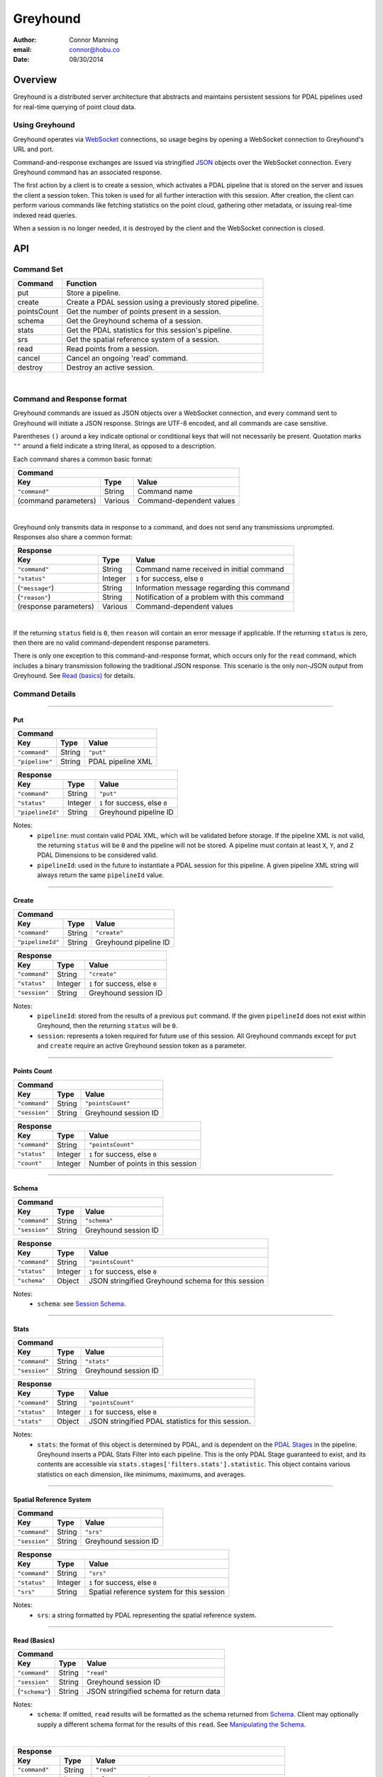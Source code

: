 ===============================================================================
Greyhound
===============================================================================

:author: Connor Manning
:email: connor@hobu.co
:date: 09/30/2014

Overview
===============================================================================

Greyhound is a distributed server architecture that abstracts and maintains persistent sessions for PDAL pipelines used for real-time querying of point cloud data.

Using Greyhound
-------------------------------------------------------------------------------

Greyhound operates via `WebSocket`_ connections, so usage begins by opening a WebSocket connection to Greyhound's URL and port.

Command-and-response exchanges are issued via stringified `JSON`_ objects over the WebSocket connection.  Every Greyhound command has an associated response.

The first action by a client is to create a session, which activates a PDAL pipeline that is stored on the server and issues the client a session token.  This token is used for all further interaction with this session.  After creation, the client can perform various commands like fetching statistics on the point cloud, gathering other metadata, or issuing real-time indexed read queries.

When a session is no longer needed, it is destroyed by the client and the WebSocket connection is closed.

.. _`WebSocket`: http://en.wikipedia.org/wiki/WebSocket
.. _`JSON`: http://json.org/

API
===============================================================================

Command Set
-------------------------------------------------------------------------------

+---------------+-------------------------------------------------------------+
| Command       | Function                                                    |
+===============+=============================================================+
| put           | Store a pipeline.                                           |
+---------------+-------------------------------------------------------------+
| create        | Create a PDAL session using a previously stored pipeline.   |
+---------------+-------------------------------------------------------------+
| pointsCount   | Get the number of points present in a session.              |
+---------------+-------------------------------------------------------------+
| schema        | Get the Greyhound schema of a session.                      |
+---------------+-------------------------------------------------------------+
| stats         | Get the PDAL statistics for this session's pipeline.        |
+---------------+-------------------------------------------------------------+
| srs           | Get the spatial reference system of a session.              |
+---------------+-------------------------------------------------------------+
| read          | Read points from a session.                                 |
+---------------+-------------------------------------------------------------+
| cancel        | Cancel an ongoing 'read' command.                           |
+---------------+-------------------------------------------------------------+
| destroy       | Destroy an active session.                                  |
+---------------+-------------------------------------------------------------+

|

Command and Response format
-------------------------------------------------------------------------------

Greyhound commands are issued as JSON objects over a WebSocket connection, and every command sent to Greyhound will initiate a JSON response.  Strings are UTF-8 encoded, and all commands are case sensitive.

Parentheses ``()`` around a key indicate optional or conditional keys that will not necessarily be present.  Quotation marks ``""`` around a field indicate a string literal, as opposed to a description.

Each command shares a common basic format:

+------------------------------------------------------------------------------------+
| Command                                                                            |
+---------------------+-------------+------------------------------------------------+
| Key                 | Type        | Value                                          |
+=====================+=============+================================================+
| ``"command"``       | String      | Command name                                   |
+---------------------+-------------+------------------------------------------------+
| (command parameters)| Various     | Command-dependent values                       |
+---------------------+-------------+------------------------------------------------+

|

Greyhound only transmits data in response to a command, and does not send any transmissions unprompted.  Responses also share a common format:

+-----------------------------------------------------------------------------------------+
| Response                                                                                |
+-----------------------+--------------+--------------------------------------------------+
| Key                   | Type         | Value                                            |
+=======================+==============+==================================================+
| ``"command"``         | String       | Command name received in initial command         |
+-----------------------+--------------+--------------------------------------------------+
| ``"status"``          | Integer      | ``1`` for success, else ``0``                    |
+-----------------------+--------------+--------------------------------------------------+
| (``"message"``)       | String       | Information message regarding this command       |
+-----------------------+--------------+--------------------------------------------------+
| (``"reason"``)        | String       | Notification of a problem with this command      |
+-----------------------+--------------+--------------------------------------------------+
| (response parameters) | Various      | Command-dependent values                         |
+-----------------------+--------------+--------------------------------------------------+

|

If the returning ``status`` field is ``0``, then ``reason`` will contain an error message if applicable.  If the returning ``status`` is zero, then there are no valid command-dependent response parameters.

There is only one exception to this command-and-response format, which occurs only for the ``read`` command, which includes a binary transmission following the traditional JSON response.  This scenario is the only non-JSON output from Greyhound.  See `Read (basics)`_ for details.

Command Details
-------------------------------------------------------------------------------

----

Put
~~~~~~~~~~~~~~~~~~~~~~~~~~~~~~~~~~~~~~~~~~~~~~~~~~~~~~~~~~~~~~~~~~~~~~~~~~~~~~~

+-------------------------------------------------------------------------------------+
| Command                                                                             |
+-------------------+------------+----------------------------------------------------+
| Key               | Type       | Value                                              |
+===================+============+====================================================+
| ``"command"``     | String     | ``"put"``                                          |
+-------------------+------------+----------------------------------------------------+
| ``"pipeline"``    | String     | PDAL pipeline XML                                  |
+-------------------+------------+----------------------------------------------------+

+-------------------------------------------------------------------------------------+
| Response                                                                            |
+-------------------+------------+----------------------------------------------------+
| Key               | Type       | Value                                              |
+===================+============+====================================================+
| ``"command"``     | String     | ``"put"``                                          |
+-------------------+------------+----------------------------------------------------+
| ``"status"``      | Integer    | ``1`` for success, else ``0``                      |
+-------------------+------------+----------------------------------------------------+
| ``"pipelineId"``  | String     | Greyhound pipeline ID                              |
+-------------------+------------+----------------------------------------------------+

Notes:
 - ``pipeline``: must contain valid PDAL XML, which will be validated before storage.  If the pipeline XML is not valid, the returning ``status`` will be ``0`` and the pipeline will not be stored.  A pipeline must contain at least ``X``, ``Y``, and ``Z`` PDAL Dimensions to be considered valid.
 - ``pipelineId``: used in the future to instantiate a PDAL session for this pipeline.  A given pipeline XML string will always return the same ``pipelineId`` value.

----

Create
~~~~~~~~~~~~~~~~~~~~~~~~~~~~~~~~~~~~~~~~~~~~~~~~~~~~~~~~~~~~~~~~~~~~~~~~~~~~~~~

+-------------------------------------------------------------------------------+
| Command                                                                       |
+-----------------+------------+------------------------------------------------+
| Key             | Type       | Value                                          |
+=================+============+================================================+
| ``"command"``   | String     | ``"create"``                                   |
+-----------------+------------+------------------------------------------------+
| ``"pipelineId"``| String     | Greyhound pipeline ID                          |
+-----------------+------------+------------------------------------------------+

+-------------------------------------------------------------------------------------+
| Response                                                                            |
+-------------------+------------+----------------------------------------------------+
| Key               | Type       | Value                                              |
+===================+============+====================================================+
| ``"command"``     | String     | ``"create"``                                       |
+-------------------+------------+----------------------------------------------------+
| ``"status"``      | Integer    | ``1`` for success, else ``0``                      |
+-------------------+------------+----------------------------------------------------+
| ``"session"``     | String     | Greyhound session ID                               |
+-------------------+------------+----------------------------------------------------+

Notes:
 - ``pipelineId``: stored from the results of a previous ``put`` command.  If the given ``pipelineId`` does not exist within Greyhound, then the returning ``status`` will be ``0``.
 - ``session``: represents a token required for future use of this session.  All Greyhound commands except for ``put`` and ``create`` require an active Greyhound session token as a parameter.

----

Points Count
~~~~~~~~~~~~~~~~~~~~~~~~~~~~~~~~~~~~~~~~~~~~~~~~~~~~~~~~~~~~~~~~~~~~~~~~~~~~~~~

+-----------------------------------------------------------------------------+
| Command                                                                     |
+---------------+------------+------------------------------------------------+
| Key           | Type       | Value                                          |
+===============+============+================================================+
| ``"command"`` | String     | ``"pointsCount"``                              |
+---------------+------------+------------------------------------------------+
| ``"session"`` | String     | Greyhound session ID                           |
+---------------+------------+------------------------------------------------+

+-------------------------------------------------------------------------------------+
| Response                                                                            |
+-------------------+------------+----------------------------------------------------+
| Key               | Type       | Value                                              |
+===================+============+====================================================+
| ``"command"``     | String     | ``"pointsCount"``                                  |
+-------------------+------------+----------------------------------------------------+
| ``"status"``      | Integer    | ``1`` for success, else ``0``                      |
+-------------------+------------+----------------------------------------------------+
| ``"count"``       | Integer    | Number of points in this session                   |
+-------------------+------------+----------------------------------------------------+

----

Schema
~~~~~~~~~~~~~~~~~~~~~~~~~~~~~~~~~~~~~~~~~~~~~~~~~~~~~~~~~~~~~~~~~~~~~~~~~~~~~~~

+-----------------------------------------------------------------------------+
| Command                                                                     |
+---------------+------------+------------------------------------------------+
| Key           | Type       | Value                                          |
+===============+============+================================================+
| ``"command"`` | String     | ``"schema"``                                   |
+---------------+------------+------------------------------------------------+
| ``"session"`` | String     | Greyhound session ID                           |
+---------------+------------+------------------------------------------------+

+-----------------------------------------------------------------------------------------+
| Response                                                                                |
+-------------------+------------+--------------------------------------------------------+
| Key               | Type       | Value                                                  |
+===================+============+========================================================+
| ``"command"``     | String     | ``"pointsCount"``                                      |
+-------------------+------------+--------------------------------------------------------+
| ``"status"``      | Integer    | ``1`` for success, else ``0``                          |
+-------------------+------------+--------------------------------------------------------+
| ``"schema"``      | Object     | JSON stringified Greyhound schema for this session     |
+-------------------+------------+--------------------------------------------------------+

Notes:
 - ``schema``: see `Session Schema`_.

----

Stats
~~~~~~~~~~~~~~~~~~~~~~~~~~~~~~~~~~~~~~~~~~~~~~~~~~~~~~~~~~~~~~~~~~~~~~~~~~~~~~~

+-----------------------------------------------------------------------------+
| Command                                                                     |
+---------------+------------+------------------------------------------------+
| Key           | Type       | Value                                          |
+===============+============+================================================+
| ``"command"`` | String     | ``"stats"``                                    |
+---------------+------------+------------------------------------------------+
| ``"session"`` | String     | Greyhound session ID                           |
+---------------+------------+------------------------------------------------+

+-----------------------------------------------------------------------------------------+
| Response                                                                                |
+-------------------+------------+--------------------------------------------------------+
| Key               | Type       | Value                                                  |
+===================+============+========================================================+
| ``"command"``     | String     | ``"pointsCount"``                                      |
+-------------------+------------+--------------------------------------------------------+
| ``"status"``      | Integer    | ``1`` for success, else ``0``                          |
+-------------------+------------+--------------------------------------------------------+
| ``"stats"``       | Object     | JSON stringified PDAL statistics for this session.     |
+-------------------+------------+--------------------------------------------------------+

Notes:
 - ``stats``: the format of this object is determined by PDAL, and is dependent on the `PDAL Stages`_ in the pipeline.  Greyhound inserts a PDAL Stats Filter into each pipeline.  This is the only PDAL Stage guaranteed to exist, and its contents are accessible via ``stats.stages['filters.stats'].statistic``.  This object contains various statistics on each dimension, like minimums, maximums, and averages.

.. _`PDAL Stages`: http://www.pdal.io/stages/index.html

----

Spatial Reference System
~~~~~~~~~~~~~~~~~~~~~~~~~~~~~~~~~~~~~~~~~~~~~~~~~~~~~~~~~~~~~~~~~~~~~~~~~~~~~~~

+-----------------------------------------------------------------------------+
| Command                                                                     |
+---------------+------------+------------------------------------------------+
| Key           | Type       | Value                                          |
+===============+============+================================================+
| ``"command"`` | String     | ``"srs"``                                      |
+---------------+------------+------------------------------------------------+
| ``"session"`` | String     | Greyhound session ID                           |
+---------------+------------+------------------------------------------------+

+-----------------------------------------------------------------------------------------+
| Response                                                                                |
+-------------------+------------+--------------------------------------------------------+
| Key               | Type       | Value                                                  |
+===================+============+========================================================+
| ``"command"``     | String     | ``"srs"``                                              |
+-------------------+------------+--------------------------------------------------------+
| ``"status"``      | Integer    | ``1`` for success, else ``0``                          |
+-------------------+------------+--------------------------------------------------------+
| ``"srs"``         | String     | Spatial reference system for this session              |
+-------------------+------------+--------------------------------------------------------+

Notes:
 - ``srs``: a string formatted by PDAL representing the spatial reference system.

----

Read (Basics)
~~~~~~~~~~~~~~~~~~~~~~~~~~~~~~~~~~~~~~~~~~~~~~~~~~~~~~~~~~~~~~~~~~~~~~~~~~~~~~~

+----------------------------------------------------------------------------------------+
| Command                                                                                |
+---------------------+------------+-----------------------------------------------------+
| Key                 | Type       | Value                                               |
+=====================+============+=====================================================+
| ``"command"``       | String     | ``"read"``                                          |
+---------------------+------------+-----------------------------------------------------+
| ``"session"``       | String     | Greyhound session ID                                |
+---------------------+------------+-----------------------------------------------------+
| (``"schema"``)      | String     | JSON stringified schema for return data             |
+---------------------+------------+-----------------------------------------------------+

Notes:
 - ``schema``: If omitted, ``read`` results will be formatted as the schema returned from `Schema`_.  Client may optionally supply a different schema format for the results of this ``read``.  See `Manipulating the Schema`_.

|

+-----------------------------------------------------------------------------------------+
| Response                                                                                |
+-------------------+------------+--------------------------------------------------------+
| Key               | Type       | Value                                                  |
+===================+============+========================================================+
| ``"command"``     | String     | ``"read"``                                             |
+-------------------+------------+--------------------------------------------------------+
| ``"status"``      | Integer    | ``1`` for success, else ``0``                          |
+-------------------+------------+--------------------------------------------------------+
| ``"readId"``      | String     | Identification token for this ``read`` request         |
+-------------------+------------+--------------------------------------------------------+
| ``"numPoints"``   | Integer    | Number of points that will be transmitted - may be zero|
+-------------------+------------+--------------------------------------------------------+
| ``"numBytes"``    | Integer    | Number of bytes that will be transmitted - may be zero |
+-------------------+------------+--------------------------------------------------------+


Notes:
 - ``readId``: This identification string is required to cancel this ``read`` request (see `Cancel`_).
 - ``numPoints``: Number of points that will follow in a binary transmission.
 - ``numBytes``: Number of bytes that will follow in a binary transmission.

After Greyhound transmits the above JSON response, if ``numBytes`` is non-zero, a binary transmission sequence will follow.  This binary data will arrive in the format specified by ``schema`` (see `Schema`_) if one is supplied as a parameter to ``read``, or as the default returned by the ``schema`` query.

If ``numBytes`` is non-zero (and ``status`` is ``1``), a client should expect to consume ``numBytes`` bytes of binary data.  After ``numBytes`` of binary data is has arrived, the ``read`` response is complete.

|

Important:
 - Because binary data from multiple ``read`` commands cannot be differentiated, no new ``read`` command should be issued over a single websocket connection until a previous ``read`` query completes or is successfully cancelled.  All other commands may still be issued during this time period.
 - There is no further response from Greyhound to indicate that a ``read`` transmission is complete, so a client must take note of ``numBytes`` and track the number of binary bytes received accordingly.
 - Binary data may arrive in multiple "chunked" transmissions.  Chunk size may vary, even within the same response sequence.  Chunks will always arrive in order and may be appended.  Chunk boundaries may not align with point or dimension boundaries, so a single point, or even a single dimension within a point, may be spread across multiple chunks.

----

Read (Raster Basics)
~~~~~~~~~~~~~~~~~~~~~~~~~~~~~~~~~~~~~~~~~~~~~~~~~~~~~~~~~~~~~~~~~~~~~~~~~~~~~~~

+-----------------------------------------------------------------------------------------+
| Response                                                                                |
+-------------------+------------+--------------------------------------------------------+
| Key               | Type       | Value                                                  |
+===================+============+========================================================+
| ``"command"``     | String     | ``"read"``                                             |
+-------------------+------------+--------------------------------------------------------+
| ``"status"``      | Integer    | ``1`` for success, else ``0``                          |
+-------------------+------------+--------------------------------------------------------+
| ``"readId"``      | String     | Identification token for this ``read`` request         |
+-------------------+------------+--------------------------------------------------------+
| ``"numPoints"``   | Integer    | Number of points that will be transmitted - may be zero|
+-------------------+------------+--------------------------------------------------------+
| ``"numBytes"``    | Integer    | Number of bytes that will be transmitted - may be zero |
+-------------------+------------+--------------------------------------------------------+
| ``"rasterMeta"``  | Object     | Raster dimensional metadata                            |
+-------------------+------------+--------------------------------------------------------+

Notes:
 - The initial response is the same as the response for non-rasterized queries, with the addition of the ``rasterMeta`` JSON object.  The binary data is formatted differently from non-rasterized ``read`` queries (see below).
 - If a ``schema`` parameter is included in the rastered ``read`` command, then it must contain ``X``, ``Y``, and at least one other dimension.

|

``rasterMeta`` contains information about the dimensions of the raster:

+-----------------------------------------------------------------------------------------+
| ``rasterMeta``                                                                          |
+-------------------+------------+--------------------------------------------------------+
| Key               | Type       | Value                                                  |
+===================+============+========================================================+
| ``"xMin"``        | Float      | Lower X bound                                          |
+-------------------+------------+--------------------------------------------------------+
| ``"xStep"``       | Float      | X value difference between adjacent coordinate entries |
+-------------------+------------+--------------------------------------------------------+
| ``"xNum"``        | Integer    | Number of steps in the X direction                     |
+-------------------+------------+--------------------------------------------------------+
| ``"yMin"``        | Float      | Lower Y bound                                          |
+-------------------+------------+--------------------------------------------------------+
| ``"yStep"``       | Float      | Y value difference between adjacent coordinate entries |
+-------------------+------------+--------------------------------------------------------+
| ``"yNum"``        | Integer    | Number of steps in the Y direction                     |
+-------------------+------------+--------------------------------------------------------+

The format of the binary transmission following the initial response follows the information in ``rasterMeta``.  Starting at offset ``0``, the first bytes of the binary data represent coordinate ``(xMin, yMin)``.  At offset ``0 + <reduced schema size>``, where ``reduced schema size`` is the schema size excluding ``X`` and ``Y`` values, the coordinate represented is ``(xMin + xStep, yMin)``.  After an offset of ``xNum * <reduced schema size>``, the represented ``Y`` coordinate increments by ``yStep``.  See `Raster Metadata`_ for further information.

Important:
 - Each point in the rasterized binary format does not explicitly contain ``X`` and ``Y`` dimension values.  These values are implicit from the information in ``rasterMeta``.
 - Therefore the size of each point in the binary schema does not include the sizes of ``X`` or ``Y``.  In the ``schema`` parameter sent with the ``read`` command, the ``size`` and ``type`` of these dimensions may be omitted, and will be ignored if included.

----

Read - Unindexed
~~~~~~~~~~~~~~~~~~~~~~~~~~~~~~~~~~~~~~~~~~~~~~~~~~~~~~~~~~~~~~~~~~~~~~~~~~~~~~~

+----------------------------------------------------------------------------------------+
| Command                                                                                |
+---------------------+------------+-----------------------------------------------------+
| Key                 | Type       | Value                                               |
+=====================+============+=====================================================+
| ``"command"``       | String     | ``"read"``                                          |
+---------------------+------------+-----------------------------------------------------+
| ``"session"``       | String     | Greyhound session ID                                |
+---------------------+------------+-----------------------------------------------------+
| (``"schema"``)      | String     | JSON stringified schema for return data             |
+---------------------+------------+-----------------------------------------------------+
| (``"start"``)       | Integer    | Starting offset from which to read                  |
+---------------------+------------+-----------------------------------------------------+
| (``"count"``)       | Integer    | Number of points to read sequentially from ``start``|
+---------------------+------------+-----------------------------------------------------+

Notes:
 - See `Read (Basics)`_ for information on the Greyhound response.
 - ``start``: If omitted or negative, defaults to zero.  If greater than or equal to the value returned by `Points Count`_, no points will be read.
 - ``count``: If omitted or negative, reads from ``start`` through the last point.  If the sum of ``start`` and ``count`` is greater than or equal to the value returned by `Points Count`_, the ``read`` will read from ``start`` through the last point.
 - A client that simply wants to duplicate the entire buffer may issue a ``read`` with only the ``command`` and ``session`` parameters to read all points in their native dimenion formats.

----

Read - Quad-Tree Indexed Points
~~~~~~~~~~~~~~~~~~~~~~~~~~~~~~~~~~~~~~~~~~~~~~~~~~~~~~~~~~~~~~~~~~~~~~~~~~~~~~~

+----------------------------------------------------------------------------------------+
| Command                                                                                |
+---------------------+------------+-----------------------------------------------------+
| Key                 | Type       | Value                                               |
+=====================+============+=====================================================+
| ``"command"``       | String     | ``"read"``                                          |
+---------------------+------------+-----------------------------------------------------+
| ``"session"``       | String     | Greyhound session ID                                |
+---------------------+------------+-----------------------------------------------------+
| (``"schema"``)      | String     | JSON stringified schema for return data             |
+---------------------+------------+-----------------------------------------------------+
| (``"bbox"``)        | Float[4]   | Bounding box to query                               |
+---------------------+------------+-----------------------------------------------------+
| (``"depthBegin"``)  | Integer    | Minimum quad tree depth from which to include points|
+---------------------+------------+-----------------------------------------------------+
| (``"depthEnd"``)    | Integer    | Quad-tree depth from which only points *less* than  |
|                     |            | this level will be included                         |
+---------------------+------------+-----------------------------------------------------+

Notes:
 - See `Read (Basics)`_ for information on the Greyhound response.
 - ``bbox``: Formatted as ``[xMin, yMin, xMax, yMax]``.  If omitted, returns points from the entire set.
 - ``depthBegin``: If omitted, defaults to zero.
 - ``depthEnd``: If omitted, then every tree level greater than or equal to ``depthBegin`` is included.
 - This query requires a quad-tree index to be created prior to reading, so the first quad-tree indexed ``read`` may take longer than usual to complete.  This may be completed in advance by Greyhound due to internal session sharing.
 - See `Taking Advantage of Indexing`_ for information on leveraging the quad-tree index.

----

Read - Quad-Tree Indexed Raster
~~~~~~~~~~~~~~~~~~~~~~~~~~~~~~~~~~~~~~~~~~~~~~~~~~~~~~~~~~~~~~~~~~~~~~~~~~~~~~~

+----------------------------------------------------------------------------------------+
| Command                                                                                |
+---------------------+------------+-----------------------------------------------------+
| Key                 | Type       | Value                                               |
+=====================+============+=====================================================+
| ``"command"``       | String     | ``"read"``                                          |
+---------------------+------------+-----------------------------------------------------+
| ``"session"``       | String     | Greyhound session ID                                |
+---------------------+------------+-----------------------------------------------------+
| (``"schema"``)      | String     | JSON stringified schema for return data             |
+---------------------+------------+-----------------------------------------------------+
| ``"rasterize"``     | Integer    | Quad-tree level to rasterize                        |
+---------------------+------------+-----------------------------------------------------+

Notes:
 - See `Read (Raster Basics)`_ for information on the Greyhound response.
 - This query requires a quad-tree index to be created prior to reading, so the first quad-tree indexed ``read`` may take longer than usual to complete.  This may be completed in advance by Greyhound due to internal session sharing.

Important:
 - Results are in raster format.

----

Read - Generic Raster
~~~~~~~~~~~~~~~~~~~~~~~~~~~~~~~~~~~~~~~~~~~~~~~~~~~~~~~~~~~~~~~~~~~~~~~~~~~~~~~

+-------------------------------------------------------------------------------------------+
| Command                                                                                   |
+---------------------+---------------+-----------------------------------------------------+
| Key                 | Type          | Value                                               |
+=====================+===============+=====================================================+
| ``"command"``       | String        | ``"read"``                                          |
+---------------------+---------------+-----------------------------------------------------+
| ``"session"``       | String        | Greyhound session ID                                |
+---------------------+---------------+-----------------------------------------------------+
| (``"schema"``)      | String        | JSON stringified schema for return data             |
+---------------------+---------------+-----------------------------------------------------+
| ``"bbox"``          | Float[4]      | Bounding box to query                               |
+---------------------+---------------+-----------------------------------------------------+
| ``"resolution"``    | Integer[2]    | Resolution of the returned raster                   |
+---------------------+---------------+-----------------------------------------------------+

Notes:
 - See `Read (Raster Basics)`_ for information on the Greyhound response.
 - ``bbox``: Formatted as ``[xMin, yMin, xMax, yMax]``.
 - ``resolution``: Formatted as ``[xResolution, yResolution]``.
 - This query requires a quad-tree index to be created prior to reading, so the first quad-tree indexed ``read`` may take longer than usual to complete.  This may be completed in advance by Greyhound due to internal session sharing.

Important:
 - Results are in raster format.

----

Read - KD-Tree Indexed (Point-Radius)
~~~~~~~~~~~~~~~~~~~~~~~~~~~~~~~~~~~~~~~~~~~~~~~~~~~~~~~~~~~~~~~~~~~~~~~~~~~~~~~

+----------------------------------------------------------------------------------------+
| Command                                                                                |
+---------------------+------------+-----------------------------------------------------+
| Key                 | Type       | Value                                               |
+=====================+============+=====================================================+
| ``"command"``       | String     | ``"read"``                                          |
+---------------------+------------+-----------------------------------------------------+
| ``"session"``       | String     | Greyhound session ID                                |
+---------------------+------------+-----------------------------------------------------+
| (``"schema"``)      | String     | JSON stringified schema for return data             |
+---------------------+------------+-----------------------------------------------------+
| ``"x"``             | Float      | X coordinate of center point                        |
+---------------------+------------+-----------------------------------------------------+
| ``"y"``             | Float      | Y coordinate of center point                        |
+---------------------+------------+-----------------------------------------------------+
| (``"z"``)           | Float      | Z coordinate of center point                        |
+---------------------+------------+-----------------------------------------------------+
| ``"radius"``        | Float      | Query radius                                        |
+---------------------+------------+-----------------------------------------------------+

Notes:
 - See `Read (Basics)`_ for information on the Greyhound response.
 - ``z``: If omitted, the query is 2-dimensional, otherwise the query is 3-dimensional.
 - This query requires a KD-tree index to be created prior to reading, so the first KD-tree indexed ``read`` may take longer than usual to complete.  This may be completed in advance by Greyhound due to internal session sharing.  2-dimensional and 3-dimensional queries require different trees to be built, so a 2-dimensional ``read`` does not ensure that a 3-dimensional ``read`` will have its index pre-built.

----

Cancel
~~~~~~~~~~~~~~~~~~~~~~~~~~~~~~~~~~~~~~~~~~~~~~~~~~~~~~~~~~~~~~~~~~~~~~~~~~~~~~~

+-----------------------------------------------------------------------------+
| Command                                                                     |
+---------------+------------+------------------------------------------------+
| Key           | Type       | Value                                          |
+===============+============+================================================+
| ``"command"`` | String     | ``"cancel"``                                   |
+---------------+------------+------------------------------------------------+
| ``"session"`` | String     | Greyhound session ID                           |
+---------------+------------+------------------------------------------------+
| ``"readId"``  | String     | Greyhound read ID                              |
+---------------+------------+------------------------------------------------+

+---------------------------------------------------------------------------------------------+
| Response                                                                                    |
+-------------------+------------+------------------------------------------------------------+
| Key               | Type       | Value                                                      |
+===================+============+============================================================+
| ``"command"``     | String     | ``"cancel"``                                               |
+-------------------+------------+------------------------------------------------------------+
| ``"status"``      | Integer    | ``1`` for success, else ``0``                              |
+-------------------+------------+------------------------------------------------------------+
| ``"cancelled"``   | Boolean    |``true`` if the requested read was cancelled, else ``false``|
+-------------------+------------+------------------------------------------------------------+
| (``"numBytes"``)  | Integer    | Updated number of bytes to expect from this ``read``       |
+-------------------+------------+------------------------------------------------------------+

Notes:
 - See `Read (Basics)`_ for information about ``read``, which includes the necessary ``readId`` required to cancel.
 - ``status``: will be ``1`` even if ``cancelled`` is false, as long as no errors occur within Greyhound and the request is not malformed.
 - ``cancelled``: ``true`` only if ``readId`` was valid and the ``read`` was successfully cancelled before its transmission completed.
 - ``numBytes``: included only if ``cancelled`` is ``true``.

Important:
 - When a ``cancel`` request is received there may already be buffered data within various Greyhound components or perhaps already in network propagation back to the client.  Therefore a successful ``cancel`` request returns an updated ``numBytes`` which must be accounted for before the ``read`` can be considered complete.  Another ``read`` must not be issued over the same websocket connection before these bytes are accounted for.  In the general case, ``numBytes`` bytes will already have been received by the time the ``cancel`` response arrives.  However this is **not** guaranteed to be the case.

----

Destroy
~~~~~~~~~~~~~~~~~~~~~~~~~~~~~~~~~~~~~~~~~~~~~~~~~~~~~~~~~~~~~~~~~~~~~~~~~~~~~~~

+-----------------------------------------------------------------------------+
| Command                                                                     |
+---------------+------------+------------------------------------------------+
| Key           | Type       | Value                                          |
+===============+============+================================================+
| ``"command"`` | String     | ``"destroy"``                                  |
+---------------+------------+------------------------------------------------+
| ``"session"`` | String     | Greyhound session ID                           |
+---------------+------------+------------------------------------------------+

+-----------------------------------------------------------------------------------------+
| Response                                                                                |
+-------------------+------------+--------------------------------------------------------+
| Key               | Type       | Value                                                  |
+===================+============+========================================================+
| ``"command"``     | String     | ``"destroy"``                                          |
+-------------------+------------+--------------------------------------------------------+
| ``"status"``      | Integer    | ``1`` for success, else ``0``                          |
+-------------------+------------+--------------------------------------------------------+

Notes:
 - After ``destroy`` is issued successfully, ``session`` is no longer valid for any command.  To reactivate a session with the pipeline from this session, a client needs to call ``create`` again, which will cause a new ``session`` ID to be issued.

Working with Greyhound
===============================================================================

The Schema
-------------------------------------------------------------------------------

Session Schema
~~~~~~~~~~~~~~~~~~~~~~~~~~~~~~~~~~~~~~~~~~~~~~~~~~~~~~~~~~~~~~~~~~~~~~~~~~~~~~~

The transfer schema used by Greyhound is a stringified JSON array of dimension information.  Each dimension entry contains:

+---------------+--------------------------------------------------------------------------------+
| Field         | Value                                                                          |
+===============+================================================================================+
| ``"name"``    | PDAL Dimension name.                                                           |
+---------------+--------------------------------------------------------------------------------+
| ``"type"``    | Dimension type.  Possible values: ``"signed"``, ``"unsigned"``, ``"floating"`` |
+---------------+--------------------------------------------------------------------------------+
| ``"size"``    | Dimension size in bytes.  Possible values: ``"1"``, ``"2"``, ``"4"``, ``"8"``  |
+---------------+--------------------------------------------------------------------------------+

An example return object from the ``schema`` call looks something like: ::

    "schema":
    [
        {
            "name": "X",
            "type": "floating",
            "size": "8"
        },
        {
            "name": "Y",
            "type": "floating",
            "size": "8"
        },
        {
            "name": "Z",
            "type": "floating",
            "size": "8"
        },
        {
            "name": "GpsTime",
            "type": "floating",
            "size": "8"
        },
        {
            "name": "ScanAngleRank",
            "type": "floating",
            "size": "4"
        },
        {
            "name": "Intensity",
            "type": "unsigned",
            "size": "2"
        },
        {
            "name": "PointSourceId",
            "type": "unsigned",
            "size": "2"
        },
        {
            "name": "Red",
            "type": "unsigned",
            "size": "2"
        },
        {
            "name": "Green",
            "type": "unsigned",
            "size": "2"
        },
        {
            "name": "Blue",
            "type": "unsigned",
            "size": "2"
        },
        {
            "name": "ReturnNumber",
            "type": "unsigned",
            "size": "1"
        },
        {
            "name": "NumberOfReturns",
            "type": "unsigned",
            "size": "1"
        },
        {
            "name": "ScanDirectionFlag",
            "type": "unsigned",
            "size": "1"
        },
        {
            "name": "EdgeOfFlightLine",
            "type": "unsigned",
            "size": "1"
        },
        {
            "name": "Classification",
            "type": "unsigned",
            "size": "1"
        },
        {
            "name": "UserData",
            "type": "unsigned",
            "size": "1"
        }
    ]

This schema represents the native PDAL dimensions and storage types inherent to the requested session.  However, not all of these dimensions may be necessary for a given ``read``, and retrieving needed dimensions in their native types may not be ideal for every situation.

Manipulating the Schema
~~~~~~~~~~~~~~~~~~~~~~~~~~~~~~~~~~~~~~~~~~~~~~~~~~~~~~~~~~~~~~~~~~~~~~~~~~~~~~~

For various reasons, a client may wish to ``read`` with a different schema than the native schema.  For example,

 - Reducing transfer bandwidth by lowering the resolution of some dimensions (e.g. ``double`` to ``float`` type in C++)
 - Needing only a subset of the dimensions from the entire available schema
 - Wanting dimensions expressed as different types than the native types

Therefore Greyhound provides the ability to request the results of a ``read`` in a flexible way.  By supplying a ``schema`` parameter in the ``read`` request, the resulting ``read`` will format its binary data in accordance with the requested ``schema`` instead of the default.  The default schema can be queried with the `Schema` request.

Dimension names should be a subset of those returned from ``schema``.  Names that do not exist in the current session will be silently ignored by Greyhound as if they were not present in the requested ``schema``.

Example
~~~~~~~~~~~~~~~~~~~~~~~~~~~~~~~~~~~~~~~~~~~~~~~~~~~~~~~~~~~~~~~~~~~~~~~~~~~~~~~

A visual rendering client may only with to retrieve dimensions relevant to displaying the data.  This example ``schema``, to be included in each ``read`` request, demonstrates the client's ability to

 - retrieve only a subset of all existing dimensions in the session
 - halve the bandwidth required to transmit the ``X``, ``Y``, and ``Z`` dimensions by requesting them as 4 bytes rather than the native 8

::

    "schema":
    [
        {
            "name": "X",
            "type": "floating",
            "size": "4"
        },
        {
            "name": "Y",
            "type": "floating",
            "size": "4"
        },
        {
            "name": "Z",
            "type": "floating",
            "size": "4"
        },
        {
            "name": "Intensity",
            "type": "unsigned",
            "size": "2"
        },
        {
            "name": "Red",
            "type": "unsigned",
            "size": "2"
        },
        {
            "name": "Green",
            "type": "unsigned",
            "size": "2"
        },
        {
            "name": "Blue",
            "type": "unsigned",
            "size": "2"
        }
    ]

Raster Metadata
-------------------------------------------------------------------------------

Example
~~~~~~~~~~~~~~~~~~~~~~~~~~~~~~~~~~~~~~~~~~~~~~~~~~~~~~~~~~~~~~~~~~~~~~~~~~~~~~~

In this scenario we will get a raster of only the ``Z`` dimension values.  So the ``schema`` parameter transmitted with the ``read`` request may look like:

::

    "schema":
    [
        {
            "name": "X",
        },
        {
            "name": "Y",
        },
        {
            "name": "Z",
            "type": "floating",
            "size": "4"
        }
    ]


The resulting ``rasterMeta`` provided in the ``read`` result from Greyhound may look something like:

::

    "rasterMeta":
    {
        "xBegin": 500,
        "xStep":  25,
        "xNum":   4,
        "yBegin": 3000,
        "yStep":  50,
        "yNum":   3
    }

Given these two parameters, we can determine that:
 - The record size for each point is 4 bytes (``Z`` only).
 - The bounding box for these results is: ``(xMin, yMin, xMax, yMax) = (500, 3000, 575, 3100)``.
 - The binary data is 48 bytes long (this information also arrives in ``numBytes``).
 - The binary buffer structure looks like:

+-----------------+-----------------+-----------------+-----------------+
| ``Byte offset``: (``X``, ``Y``)                                       |
+=================+=================+=================+=================+
| 00: (500, 3000) | 04: (525, 3000) | 08: (550, 3000) | 12: (575, 3000) |
+-----------------+-----------------+-----------------+-----------------+
| 16: (500, 3050) | 20: (525, 3050) | 24: (550, 3050) | 28: (575, 3050) |
+-----------------+-----------------+-----------------+-----------------+
| 32: (500, 3100) | 36: (525, 3100) | 40: (550, 3100) | 44: (575, 3100) |
+-----------------+-----------------+-----------------+-----------------+

Pseudocode
~~~~~~~~~~~~~~~~~~~~~~~~~~~~~~~~~~~~~~~~~~~~~~~~~~~~~~~~~~~~~~~~~~~~~~~~~~~~~~~

The raster can be read programmatically similar to the pseudocode below.  This example assumes that the raster contains only 4-byte floating ``Z`` values.

::

    // Schema size minus X and Y sizes.  In this case equal to 4.
    int recordSize = <reduced schema size>;

    // Binary data received from Greyhound.
    const unsigned char* buffer;

    // Raster meta object received from Greyhound.
    RasterMeta rasterMeta;

    // Container for points.
    vector<Point> points;

    for (int yIndex = 0; yIndex < yNum; ++y)
    {
        for (int xIndex = 0; xIndex < xNum; ++x)
        {
            int zOffset = recordSize * (yIndex * rasterMeta.xNum + xIndex);

            float x = meta.xBegin + (xIndex * meta.xStep);
            float y = meta.yBegin + (yIndex * meta.yStep);
            float z = buffer.getDoubleFromByteOffset(zOffset);

            points.push_back(Point(x, y, z));
        }
    }

Taking Advantage of Indexing
-------------------------------------------------------------------------------

The quad-tree index and its associated raster queries provide a clients with powerful methods to query various sparsities of the point cloud.  This can allow a client to conserve bandwidth or allow a rendering client to be more responsive for large files by progressively filling in the point cloud as a user changes view or zooms in.

Progressive Quad-Tree Fill
~~~~~~~~~~~~~~~~~~~~~~~~~~~~~~~~~~~~~~~~~~~~~~~~~~~~~~~~~~~~~~~~~~~~~~~~~~~~~~~

When displaying points, quad-tree indexed requests will return points with as even of a distribution as possible without manipulating any points.  This is for the benefit of rendering clients:

.. image:: progressiveFill.jpg

Progressive Rasterization Fidelity
~~~~~~~~~~~~~~~~~~~~~~~~~~~~~~~~~~~~~~~~~~~~~~~~~~~~~~~~~~~~~~~~~~~~~~~~~~~~~~~

The bandwidth savings by performing raster queries of low levels of a quad-tree index can be massive.  The table below compares the `Read - Quad-Tree Indexed Raster`_ query with ``rasterize = 9`` and ``rasterize = 10``, and finally an unindexed and unrastered ``read`` of all points.  The file used in this comparison consists of 7,954,265 points.

+--------------------+------------+----------------+----------------------------+
| Query              | Size       | Download ratio | Download time at 50Mb/s    |
+====================+============+================+============================+
| ``rasterize = 9``  | 3.41 MB    | 2.14%          | 0.55 seconds               |
+--------------------+------------+----------------+----------------------------+
| ``rasterize = 10`` | 13.63 MB   | 8.57%          | 2.18 seconds               |
+--------------------+------------+----------------+----------------------------+
| All points         | 159.09 MB  | 100%           | 25.45 seconds              |
+--------------------+------------+----------------+----------------------------+

Of course this data doesn't mean much without a visual comparison of the queries:

.. image:: animation.gif

|

Although the rasters are not quite identical to full resolution, the bandwidth and time savings are enormous.  A client can take advantage of these low fidelity queries to provide rapid initial feedback.  After an initial overview, higher resolution data within smaller bounds can be fetched as a user hones in on smaller areas of interest.

This comparison is intended to demonstrate the waiting time before any initial display to the user.  A well-configured client could complete an entire interactive rendering scenario while only downloading a small fraction of the available points, and without incurring a massive up-front download before interactivity can begin.

